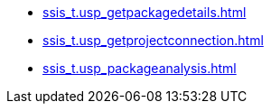 * xref:ssis_t.usp_getpackagedetails.adoc[]
* xref:ssis_t.usp_getprojectconnection.adoc[]
* xref:ssis_t.usp_packageanalysis.adoc[]
